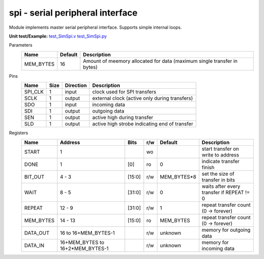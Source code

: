 
======================================
**spi** - serial peripheral interface
======================================

Module implements master serial peripheral interface. Supports simple internal loops.

**Unit test/Example:** 
`test_SimSpi.v <https://github.com/SiLab-Bonn/basil/blob/master/host/tests/test_SimSpi.v>`_ 
`test_SimSpi.py <https://github.com/SiLab-Bonn/basil/blob/master/host/tests/test_SimSpi.py>`_

Parameters
    +--------------+---------------------+-------------------------------------------------------------------------+ 
    | Name         | Default             | Description                                                             | 
    +==============+=====================+=========================================================================+ 
    | MEM_BYTES    | 16                  | Amount of meemory allocated for data (maximum single transfer in bytes) | 
    +--------------+---------------------+-------------------------------------------------------------------------+ 

Pins
    +--------------+---------------------+-----------------------+------------------------------------------------------+ 
    | Name         | Size                | Direction             | Description                                          | 
    +==============+=====================+=======================+======================================================+ 
    | SPI_CLK      | 1                   |  input                | clock used for SPI transfers                         | 
    +--------------+---------------------+-----------------------+------------------------------------------------------+ 
    | SCLK         | 1                   |  output               | external clock (active only during transfers)        | 
    +--------------+---------------------+-----------------------+------------------------------------------------------+ 
    | SDO          | 1                   |  input                | incoming data                                        | 
    +--------------+---------------------+-----------------------+------------------------------------------------------+ 
    | SDI          | 1                   |  output               | outgoing data                                        | 
    +--------------+---------------------+-----------------------+------------------------------------------------------+ 
    | SEN          | 1                   |  output               | active high during transfer                          | 
    +--------------+---------------------+-----------------------+------------------------------------------------------+ 
    | SLD          | 1                   |  output               | active high strobe indicating end of transfer        | 
    +--------------+---------------------+-----------------------+------------------------------------------------------+ 
  
Registers
    +--------------+----------------------------------+--------+-------+-------------+---------------------------------------------+ 
    | Name         | Address                          | Bits   | r/w   | Default     | Description                                 | 
    +==============+==================================+========+=======+=============+=============================================+ 
    | START        | 1                                |        | wo    |             | start transfer on write to address          | 
    +--------------+----------------------------------+--------+-------+-------------+---------------------------------------------+ 
    | DONE         | 1                                | [0]    | ro    | 0           | indicate transfer finish                    | 
    +--------------+----------------------------------+--------+-------+-------------+---------------------------------------------+ 
    | BIT_OUT      | 4 - 3                            | [15:0] | r/w   | MEM_BYTES*8 | set the size of transfer in bits            | 
    +--------------+----------------------------------+--------+-------+-------------+---------------------------------------------+ 
    | WAIT         | 8 - 5                            | [31:0] | r/w   | 0           | waits after every transfer if REPEAT != 0   | 
    +--------------+----------------------------------+--------+-------+-------------+---------------------------------------------+ 
    | REPEAT       | 12 - 9                           | [31:0] | r/w   | 1           | repeat transfer count (0 -> forever)        | 
    +--------------+----------------------------------+--------+-------+-------------+---------------------------------------------+ 
    | MEM_BYTES    | 14 - 13                          | [15:0] | ro    | MEM_BYTES   | repeat transfer count (0 -> forever)        | 
    +--------------+----------------------------------+--------+-------+-------------+---------------------------------------------+ 
    | DATA_OUT     | 16 to 16+MEM_BYTES-1             |        | r/w   | unknown     | memory for outgoing data                    | 
    +--------------+----------------------------------+--------+-------+-------------+---------------------------------------------+ 
    | DATA_IN      | 16+MEM_BYTES to 16+2*MEM_BYTES-1 |        | r/w   | unknown     | memory for incoming data                    | 
    +--------------+----------------------------------+--------+-------+-------------+---------------------------------------------+ 
